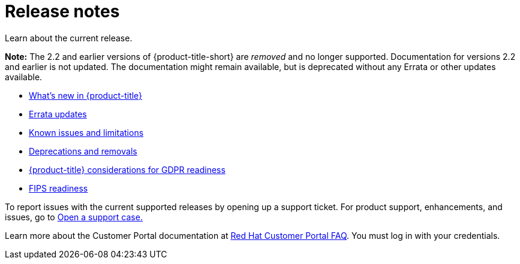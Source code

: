 [#red-hat-advanced-cluster-management-for-kubernetes-release-notes]
= Release notes

Learn about the current release. 

*Note:* The 2.2 and earlier versions of {product-title-short} are _removed_ and no longer supported. Documentation for versions 2.2 and earlier is not updated. The documentation might remain available, but is deprecated without any Errata or other updates available. 

* xref:../release_notes/whats_new.adoc#whats-new[What's new in {product-title}]
* xref:../release_notes/errata.adoc#errata-updates[Errata updates]
* xref:../release_notes/known_issues.adoc#known-issues[Known issues and limitations]
* xref:../release_notes/deprecate_remove.adoc#deprecations-removals[Deprecations and removals]
* xref:../release_notes/gdpr_readiness.adoc#red-hat-advanced-cluster-management-for-kubernetes-platform-considerations-for-gdpr-readiness[{product-title} considerations for GDPR readiness]
* xref:../release_notes/fips_readiness.adoc#fips-readiness[FIPS readiness]

To report issues with the current supported releases by opening up a support ticket. For product support, enhancements, and issues, go to https://access.redhat.com/support/cases/#/case/new/open-case?caseCreate=true[Open a support case.]

Learn more about the Customer Portal documentation at https://access.redhat.com/articles/33844[Red Hat Customer Portal FAQ]. You must log in with your credentials.
